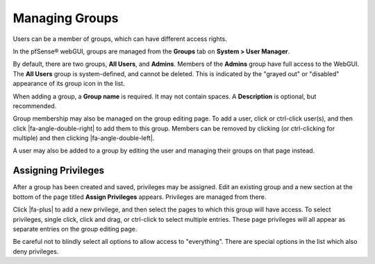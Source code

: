 Managing Groups
===============

Users can be a member of groups, which can have different access rights.

In the pfSense® webGUI, groups are managed from the **Groups** tab on 
**System > User Manager**.

By default, there are two groups, **All Users**, and **Admins**. Members
of the **Admins** group have full access to the WebGUI. The **All
Users** group is system-defined, and cannot be deleted. This is
indicated by the "grayed out" or "disabled" appearance of its group icon
in the list.

When adding a group, a **Group name** is required. It may not contain
spaces. A **Description** is optional, but recommended.

Group membership may also be managed on the group editing page. To add a
user, click or ctrl-click user(s), and then click |fa-angle-double-right|
to add them to this group. Members can be removed by clicking (or
ctrl-clicking for multiple) and then clicking |fa-angle-double-left|.

A user may also be added to a group by editing the user and managing
their groups on that page instead.

Assigning Privileges
--------------------

After a group has been created and saved, privileges may be assigned.
Edit an existing group and a new section at the bottom of the page
titled **Assign Privileges** appears. Privileges are managed from there.

Click |fa-plus| to add a new privilege, and then select the pages to which
this group will have access. To select privileges, single click, click
and drag, or ctrl-click to select multiple entries. These page
privileges will all appear as separate entries on the group editing
page.

Be careful not to blindly select all options to allow access to
"everything". There are special options in the list which also deny
privileges.
